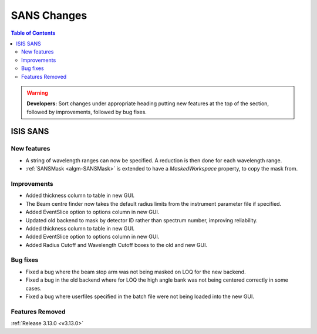 ============
SANS Changes
============

.. contents:: Table of Contents
   :local:

.. warning:: **Developers:** Sort changes under appropriate heading
    putting new features at the top of the section, followed by
    improvements, followed by bug fixes.

ISIS SANS 
---------

New features
############
* A string of wavelength ranges can now be specified. A reduction is then done for each wavelength range.
* :ref:`SANSMask <algm-SANSMask>` is extended to have a `MaskedWorkspace` property, to copy the mask from.

Improvements
############
* Added thickness column to table in new GUI.
* The Beam centre finder now takes the default radius limits from the instrument parameter file if specified.
* Added EventSlice option to options column in new GUI.
* Updated old backend to mask by detector ID rather than spectrum number, improving reliability. 
* Added thickness column to table in new GUI.
* Added EventSlice option to options column in new GUI.
* Added Radius Cutoff and Wavelength Cutoff boxes to the old and new GUI.

Bug fixes
#########
* Fixed a bug where the beam stop arm was not being masked on LOQ for the new backend.
* Fixed a bug in the old backend where for LOQ the high angle bank was not being centered correctly in some cases.
* Fixed a bug where userfiles specified in the batch file were not being loaded into the new GUI.

Features Removed
################


:ref:`Release 3.13.0 <v3.13.0>`
